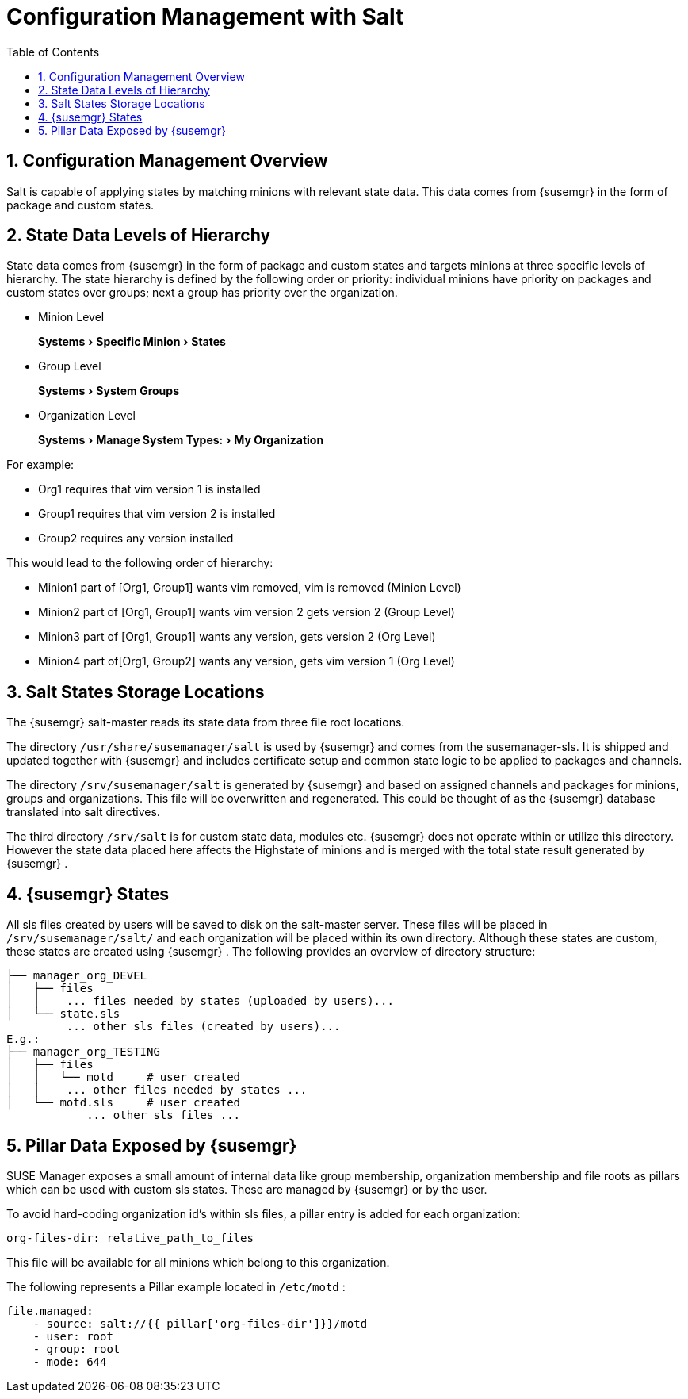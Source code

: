 [[_bp.chapt.config.management.with.salt]]
= Configuration Management with Salt
:doctype: book
:sectnums:
:toc: left
:icons: font
:experimental:
:sourcedir: .
:imagesdir: ../images/src/png

[[_bp.chapt.config.mgr.overview]]
== Configuration Management Overview


Salt is capable of applying states by matching minions with relevant state data.
This data comes from {susemgr}
in the form of package and custom states.

[[_bp.chapt.config.mgr.level.hierarchy]]
== State Data Levels of Hierarchy


State data comes from {susemgr}
in the form of package and custom states and targets minions at three specific levels of hierarchy.
The state hierarchy is defined by the following order or priority: individual minions have priority on packages and custom states over groups; next a group has priority over the organization.

* Minion Level
+
menu:Systems[Specific Minion > States]
* Group Level
+
menu:Systems[System Groups]
* Organization Level
+
menu:Systems[Manage System Types: > My Organization]


For example:

* Org1 requires that vim version 1 is installed
* Group1 requires that vim version 2 is installed
* Group2 requires any version installed


This would lead to the following order of hierarchy:

* Minion1 part of [Org1, Group1] wants vim removed, vim is removed (Minion Level)
* Minion2 part of [Org1, Group1] wants vim version 2 gets version 2 (Group Level)
* Minion3 part of [Org1, Group1] wants any version, gets version 2 (Org Level)
* Minion4 part of[Org1, Group2] wants any version, gets vim version 1 (Org Level)


[[_bp.chapt.config.mgr.salt.states.storage.locations]]
== Salt States Storage Locations


The {susemgr}
salt-master reads its state data from three file root locations.

The directory [path]``/usr/share/susemanager/salt``
 is used by {susemgr}
 and comes from the susemanager-sls.
It is shipped and updated together with {susemgr}
 and includes certificate setup and common state logic to be applied to packages and channels.

The directory [path]``/srv/susemanager/salt``
 is generated by {susemgr}
 and based on assigned channels and packages for minions, groups and organizations.
This file will be overwritten and regenerated.
This could be thought of as the {susemgr}
 database translated into salt directives.

The third directory [path]``/srv/salt``
 is for custom state data, modules etc. {susemgr}
 does not operate within or utilize this directory.
However the state data placed here affects the Highstate of minions and is merged with the total state result generated by {susemgr}
.

[[_bp.chapt.config.mgr.susemgr.states]]
== {susemgr} States


All sls files created by users will be saved to disk on the salt-master server.
These files will be placed in [path]``/srv/susemanager/salt/``
 and each organization will be placed within its own directory.
Although these states are custom, these states are created using {susemgr}
.
The following provides an overview of directory structure:

----
├── manager_org_DEVEL
│   ├── files
│   │    ... files needed by states (uploaded by users)...
│   └── state.sls
         ... other sls files (created by users)...
E.g.:
├── manager_org_TESTING
│   ├── files
│   │   └── motd     # user created
│   │    ... other files needed by states ...
│   └── motd.sls     # user created
            ... other sls files ...
----

[[_bp.chapt.config.mgr.pillar.data.exposed.susemgr]]
== Pillar Data Exposed by {susemgr}


SUSE Manager exposes a small amount of internal data like group membership, organization membership and file roots as pillars which can be used with custom sls states.
These are managed by {susemgr}
or by the user.

To avoid hard-coding organization id's within sls files, a pillar entry is added for each organization:

----
org-files-dir: relative_path_to_files
----


This file will be available for all minions which belong to this organization.

The following represents a Pillar example located in [path]``/etc/motd``
:

----
file.managed:
    - source: salt://{{ pillar['org-files-dir']}}/motd
    - user: root
    - group: root
    - mode: 644
----
